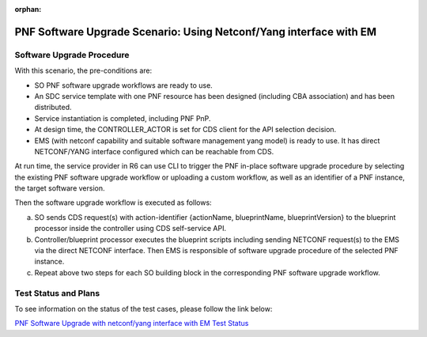 .. This work is licensed under a Creative Commons Attribution 4.0 International License.
.. http://creativecommons.org/licenses/by/4.0

.. _docs_5g_pnf_software_upgrade_netconf_with_EM:

:orphan:

PNF Software Upgrade Scenario: Using Netconf/Yang interface with EM
-------------------------------------------------------------------

Software Upgrade Procedure
~~~~~~~~~~~~~~~~~~~~~~~~~~

With this scenario, the pre-conditions are:

* SO PNF software upgrade workflows are ready to use.
* An SDC service template with one PNF resource has been designed (including CBA association) and has been distributed.
* Service instantiation is completed, including PNF PnP.
* At design time, the CONTROLLER_ACTOR is set for CDS client for the API selection decision.
* EMS (with netconf capability and suitable software management yang model) is ready to use. It has direct NETCONF/YANG interface configured which can be reachable from CDS.

At run time, the service provider in R6 can use CLI to trigger the PNF in-place software upgrade procedure by selecting the existing PNF software upgrade workflow or uploading a custom workflow, as well as an identifier of a PNF instance, the target software version.

Then the software upgrade workflow is executed as follows:

a. SO sends CDS request(s) with action-identifier {actionName, blueprintName, blueprintVersion} to the blueprint processor inside the controller using CDS self-service API.
b. Controller/blueprint processor executes the blueprint scripts including sending NETCONF request(s) to the EMS via the direct NETCONF interface. Then EMS is responsible of software upgrade procedure of the selected PNF instance.
c. Repeat above two steps for each SO building block in the corresponding PNF software upgrade workflow.

Test Status and Plans
~~~~~~~~~~~~~~~~~~~~~

To see information on the status of the test cases, please follow the link below:

`PNF Software Upgrade with netconf/yang interface with EM Test Status <https://wiki.onap.org/pages/viewpage.action?pageId=64008675>`_
